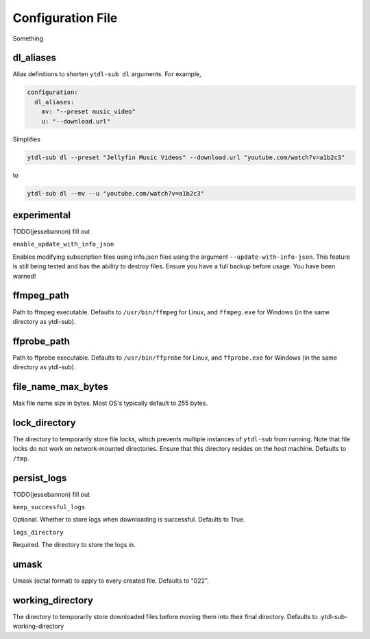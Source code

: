 
Configuration File
==================
Something

dl_aliases
----------
.. _dl_aliases:

Alias definitions to shorten ``ytdl-sub dl`` arguments. For example,

.. code-block:: yaml

   configuration:
     dl_aliases:
       mv: "--preset music_video"
       u: "--download.url"

Simplifies

.. code-block:: bash

   ytdl-sub dl --preset "Jellyfin Music Videos" --download.url "youtube.com/watch?v=a1b2c3"

to

.. code-block:: bash

   ytdl-sub dl --mv --u "youtube.com/watch?v=a1b2c3"

experimental
------------
TODO(jessebannon) fill out

``enable_update_with_info_json``

Enables modifying subscription files using info.json files using the argument
``--update-with-info-json``. This feature is still being tested and has the ability to
destroy files. Ensure you have a full backup before usage. You have been warned!

ffmpeg_path
-----------
Path to ffmpeg executable. Defaults to ``/usr/bin/ffmpeg`` for Linux, and
``ffmpeg.exe`` for Windows (in the same directory as ytdl-sub).

ffprobe_path
------------
Path to ffprobe executable. Defaults to ``/usr/bin/ffprobe`` for Linux, and
``ffprobe.exe`` for Windows (in the same directory as ytdl-sub).

file_name_max_bytes
-------------------
Max file name size in bytes. Most OS's typically default to 255 bytes.

lock_directory
--------------
The directory to temporarily store file locks, which prevents multiple instances
of ``ytdl-sub`` from running. Note that file locks do not work on network-mounted
directories. Ensure that this directory resides on the host machine. Defaults to ``/tmp``.

persist_logs
------------
TODO(jessebannon) fill out

``keep_successful_logs``

Optional. Whether to store logs when downloading is successful. Defaults to True.

``logs_directory``

Required. The directory to store the logs in.

umask
-----
Umask (octal format) to apply to every created file. Defaults to "022".

working_directory
-----------------
The directory to temporarily store downloaded files before moving them into their final
directory. Defaults to .ytdl-sub-working-directory
